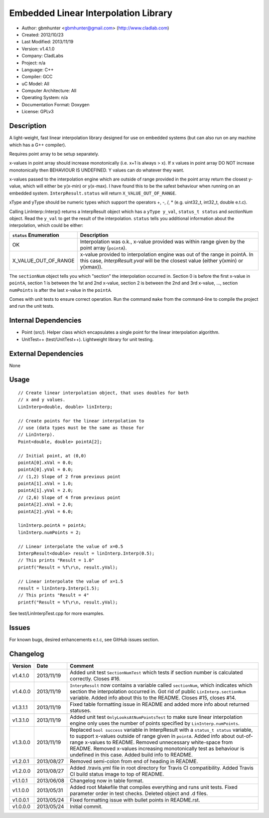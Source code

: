 =====================================
Embedded Linear Interpolation Library
=====================================

.. image:: https://travis-ci.org/gbmhunter/Cpp-LinInterp.png?branch=master   
	:target: https://travis-ci.org/gbmhunter/Cpp-LinInterp

- Author: gbmhunter <gbmhunter@gmail.com> (http://www.cladlab.com)
- Created: 2012/10/23
- Last Modified: 2013/11/19
- Version: v1.4.1.0
- Company: CladLabs
- Project: n/a
- Language: C++
- Compiler: GCC	
- uC Model: All
- Computer Architecture: All
- Operating System: n/a
- Documentation Format: Doxygen
- License: GPLv3

Description
===========

A light-weight, fast linear interpolation library designed for use on embedded systems (but can also run on any machine which has a G++ compiler).
 
Requires point array to be setup separately. 

x-values in point array should increase monotonically (i.e. x+1 is always > x). If x values in point array DO NOT increase monotonically then BEHAVIOUR IS UNDEFINED. Y values can do whatever they want.

x-values passed to the interpolation engine which are outside of range provided in the point array return the closest y-value, which will either be y(x-min) or y(x-max). I have found this to be the safest behaviour when running on an embedded system. ``InterpResult.status`` will return ``X_VALUE_OUT_OF_RANGE``.

xType and yType should be numeric types which support the operators +, -, /, * 
(e.g. uint32_t, int32_t, double e.t.c).

Calling LinInterp::Interp() returns a InterpResult object which has a ``yType y_val``, ``status_t status`` and `sectionNum` object. Read the ``y_val`` to get the result of the interpolation. ``status`` tells you additional information about the interpolation, which could be either:

====================== ===========================================================================================================
``status`` Enumeration Description
====================== ===========================================================================================================
OK						     Interpolation was o.k., x-value provided was within range given by the point array (``pointA``).
X_VALUE_OUT_OF_RANGE   x-value provided to interpolation engine was out of the range in pointA. In this case, `InterpResult.yval` will be the closest value (either y(xmin) or y(xmax)). 
====================== ===========================================================================================================

The ``sectionNum`` object tells you which "section" the interpolation occurred in. Section 0 is before the first x-value in ``pointA``, section 1 is between the 1st and 2nd x-value, section 2 is between the 2nd and 3rd x-value, ..., section ``numPoints`` is after the last x-value in the ``pointA``.

Comes with unit tests to ensure correct operation. Run the command ``make`` from the command-line to compile the project and run the unit tests.

Internal Dependencies
=====================
	
- Point (src/). Helper class which encapsulates a single point for the linear interpolation algorithm.
- UnitTest++ (test/UnitTest++). Lightweight library for unit testing.
		
External Dependencies
=====================

None

Usage
=====

::

	// Create linear interpolation object, that uses doubles for both
	// x and y values.
	LinInterp<double, double> linInterp;
	
	// Create points for the linear interpolation to
	// use (data types must be the same as those for
	// LinInterp).
	Point<double, double> pointA[2];
	
	// Initial point, at (0,0)
	pointA[0].xVal = 0.0;
	pointA[0].yVal = 0.0;
	// (1,2) Slope of 2 from previous point
	pointA[1].xVal = 1.0;
	pointA[1].yVal = 2.0;
	// (2,6) Slope of 4 from previous point
	pointA[2].xVal = 2.0;
	pointA[2].yVal = 6.0;

	linInterp.pointA = pointA;
	linInterp.numPoints = 2;
	
	// Linear interpolate the value of x=0.5
	InterpResult<double> result = linInterp.Interp(0.5);
	// This prints "Result = 1.0"
	printf("Result = %f\r\n, result.yVal);
	
	// Linear interpolate the value of x=1.5 
	result = linInterp.Interp(1.5);
	// This prints "Result = 4"
	printf("Result = %f\r\n, result.yVal);

	
See test/LinInterpTest.cpp for more examples.
	
Issues
======

For known bugs, desired enhancements e.t.c, see GitHub issues section.
	
Changelog
=========

======== ========== ===================================================================================================
Version  Date       Comment
======== ========== ===================================================================================================
v1.4.1.0 2013/11/19 Added unit test ``SectionNumTest`` which tests if section number is calculated correctly. Closes #16.
v1.4.0.0 2013/11/19 ``InterpResult`` now contains a variable called ``sectionNum``, which indicates which section the interpolation occurred in. Got rid of public ``LinInterp.sectionNum`` variable. Added info about this to the README. Closes #15, closes #14.
v1.3.1.1 2013/11/19 Fixed table formatting issue in README and added more info about returned statuses.
v1.3.1.0 2013/11/19 Added unit test ``OnlyLooksAtNumPointsTest`` to make sure linear interpolation engine only uses the number of points specified by ``LinInterp.numPoints``.
v1.3.0.0 2013/11/19 Replaced ``bool success`` variable in InterpResult with a ``status_t status`` variable, to support x-values outside of range given in ``pointA``. Added info about out-of-range x-values to README. Removed unnecessary white-space from README. Removed x-values increasing monotonically test as behaviour is undefined in this case. Added build info to README.
v1.2.0.1 2013/08/27 Removed semi-colon from end of heading in README.
v1.2.0.0 2013/08/27 Added .travis.yml file in root directory for Travis CI compatibility. Added Travis CI build status image to top of README.
v1.1.0.1 2013/06/08 Changelog now in table format.
v1.1.0.0 2013/05/31 Added root Makefile that compiles everything and runs unit tests. Fixed parameter order in test checks. Deleted object and .d files.
v1.0.0.1 2013/05/24 Fixed formatting issue with bullet points in README.rst.
v1.0.0.0 2013/05/24 Initial commit.
======== ========== ===================================================================================================